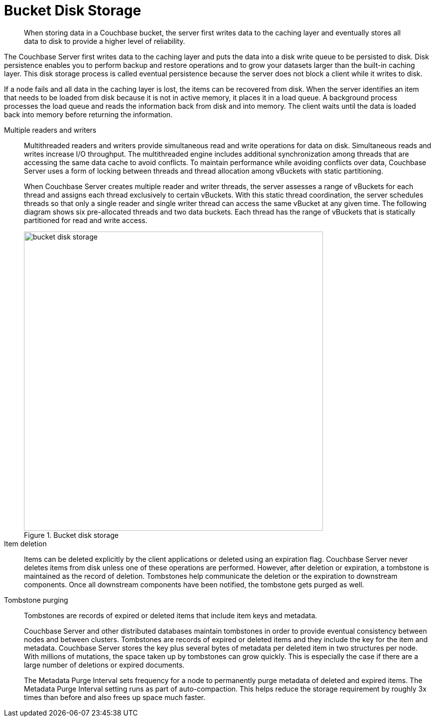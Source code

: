 = Bucket Disk Storage
:page-topic-type: concept

[abstract]
When storing data in a Couchbase bucket, the server first writes data to the caching layer and eventually stores all data to disk to provide a higher level of reliability.

The Couchbase Server first writes data to the caching layer and puts the data into a disk write queue to be persisted to disk.
Disk persistence enables you to perform backup and restore operations and to grow your datasets larger than the built-in caching layer.
This disk storage process is called eventual persistence because the server does not block a client while it writes to disk.

If a node fails and all data in the caching layer is lost, the items can be recovered from disk.
When the server identifies an item that needs to be loaded from disk because it is not in active memory, it places it in a load queue.
A background process processes the load queue and reads the information back from disk and into memory.
The client waits until the data is loaded back into memory before returning the information.

Multiple readers and writers::
Multithreaded readers and writers provide simultaneous read and write operations for data on disk.
Simultaneous reads and writes increase I/O throughput.
The multithreaded engine includes additional synchronization among threads that are accessing the same data cache to avoid conflicts.
To maintain performance while avoiding conflicts over data, Couchbase Server uses a form of locking between threads and thread allocation among vBuckets with static partitioning.
+
When Couchbase Server creates multiple reader and writer threads, the server assesses a range of vBuckets for each thread and assigns each thread exclusively to certain vBuckets.
With this static thread coordination, the server schedules threads so that only a single reader and single writer thread can access the same vBucket at any given time.
The following diagram shows six pre-allocated threads and two data buckets.
Each thread has the range of vBuckets that is statically partitioned for read and write access.
+
.Bucket disk storage
image::bucket-disk-storage.png[,600]

Item deletion::
Items can be deleted explicitly by the client applications or deleted using an expiration flag.
Couchbase Server never deletes items from disk unless one of these operations are performed.
However, after deletion or expiration, a tombstone is maintained as the record of deletion.
Tombstones help communicate the deletion or the expiration to downstream components.
Once all downstream components have been notified, the tombstone gets purged as well.

Tombstone purging::
Tombstones are records of expired or deleted items that include item keys and metadata.
+
Couchbase Server and other distributed databases maintain tombstones in order to provide eventual consistency between nodes and between clusters.
Tombstones are records of expired or deleted items and they include the key for the item and metadata.
Couchbase Server stores the key plus several bytes of metadata per deleted item in two structures per node.
With millions of mutations, the space taken up by tombstones can grow quickly.
This is especially the case if there are a large number of deletions or expired documents.
+
The Metadata Purge Interval sets frequency for a node to permanently purge metadata of deleted and expired items.
The Metadata Purge Interval setting runs as part of auto-compaction.
This helps reduce the storage requirement by roughly 3x times than before and also frees up space much faster.
